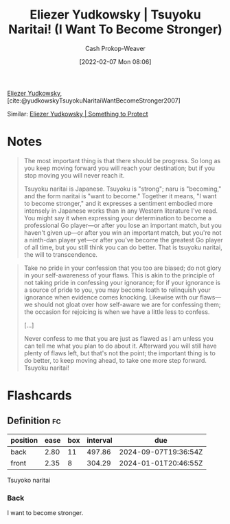 :PROPERTIES:
:ROAM_REFS: [cite:@yudkowskyTsuyokuNaritaiWantBecomeStronger2007]
:ID:       9bbe0740-9dff-4d2a-908e-535e96ea4e59
:LAST_MODIFIED: [2023-04-28 Fri 15:52]
:END:
#+title: Eliezer Yudkowsky | Tsuyoku Naritai! (I Want To Become Stronger)
#+hugo_custom_front_matter: :slug "9bbe0740-9dff-4d2a-908e-535e96ea4e59"
#+author: Cash Prokop-Weaver
#+date: [2022-02-07 Mon 08:06]
#+filetags: :reference:
 
[[id:614d0317-e7fc-4ee2-a68a-e93471500fa0][Eliezer Yudkowsky]], [cite:@yudkowskyTsuyokuNaritaiWantBecomeStronger2007]

Similar: [[id:ad3762f0-6d77-4289-baa7-4c3192b9c4b1][Eliezer Yudkowsky | Something to Protect]]

* Notes

#+begin_quote
The most important thing is that there should be progress. So long as you keep moving forward you will reach your destination; but if you stop moving you will never reach it.

Tsuyoku naritai is Japanese. Tsuyoku is "strong"; naru is "becoming," and the form naritai is "want to become." Together it means, "I want to become stronger," and it expresses a sentiment embodied more intensely in Japanese works than in any Western literature I've read. You might say it when expressing your determination to become a professional Go player—or after you lose an important match, but you haven't given up—or after you win an important match, but you're not a ninth-dan player yet—or after you've become the greatest Go player of all time, but you still think you can do better. That is tsuyoku naritai, the will to transcendence.
#+end_quote

#+begin_quote
Take no pride in your confession that you too are biased; do not glory in your self-awareness of your flaws. This is akin to the principle of not taking pride in confessing your ignorance; for if your ignorance is a source of pride to you, you may become loath to relinquish your ignorance when evidence comes knocking. Likewise with our flaws—we should not gloat over how self-aware we are for confessing them; the occasion for rejoicing is when we have a little less to confess.

[...]

Never confess to me that you are just as flawed as I am unless you can tell me what you plan to do about it. Afterward you will still have plenty of flaws left, but that's not the point; the important thing is to do better, to keep moving ahead, to take one more step forward. Tsuyoku naritai!
#+end_quote

* Flashcards
:PROPERTIES:
:ANKI_DECK: Default
:END:
** Definition :fc:
:PROPERTIES:
:ID:       fbde3e7b-8d94-4955-81b9-aa012b485c54
:ANKI_NOTE_ID: 1640627826970
:FC_CREATED: 2021-12-27T17:57:06Z
:FC_TYPE:  double
:END:
:REVIEW_DATA:
| position | ease | box | interval | due                  |
|----------+------+-----+----------+----------------------|
| back     | 2.80 |  11 |   497.86 | 2024-09-07T19:36:54Z |
| front    | 2.35 |   8 |   304.29 | 2024-01-01T20:46:55Z |
:END:

Tsuyoko naritai

*** Back
I want to become stronger.
#+print_bibliography: